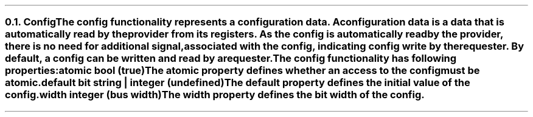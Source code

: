 .NH 2
.XN Config
.LP
The config functionality represents a configuration data.
A configuration data is a data that is automatically read by the provider from its registers.
As the config is automatically read by the provider, there is no need for additional signal, associated with the config, indicating config write by the requester.
By default, a config can be written and read by a requester.
.LP
The config functionality has following properties:
.IP "\f[CB]atomic\f[CW] bool (\f[CB]true\fC)\f[]" 0.2i
The atomic property defines whether an access to the config must be atomic.
.IP "\f[CB]default\f[CW] bit string | integer (undefined)\f[]"
The default property defines the initial value of the config.
.IP "\f[CB]width\f[CW] integer (bus width)\f[]"
The width property defines the bit width of the config.
